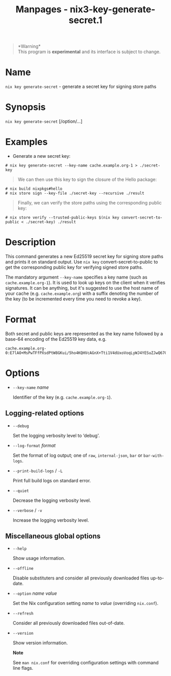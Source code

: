 #+TITLE: Manpages - nix3-key-generate-secret.1
#+begin_quote
*Warning*\\
This program is *experimental* and its interface is subject to change.

#+end_quote

* Name
=nix key generate-secret= - generate a secret key for signing store
paths

* Synopsis
=nix key generate-secret= [/option/...]

* Examples
- Generate a new secret key:

#+begin_example
# nix key generate-secret --key-name cache.example.org-1 > ./secret-key
#+end_example

#+begin_quote
We can then use this key to sign the closure of the Hello package:

#+end_quote

#+begin_example
# nix build nixpkgs#hello
# nix store sign --key-file ./secret-key --recursive ./result
#+end_example

#+begin_quote
Finally, we can verify the store paths using the corresponding public
key:

#+end_quote

#+begin_example
# nix store verify --trusted-public-keys $(nix key convert-secret-to-public < ./secret-key) ./result
#+end_example

* Description
This command generates a new Ed25519 secret key for signing store paths
and prints it on standard output. Use =nix key= convert-secret-to-public
to get the corresponding public key for verifying signed store paths.

The mandatory argument =--key-name= specifies a key name (such as
=cache.example.org-1=). It is used to look up keys on the client when it
verifies signatures. It can be anything, but it's suggested to use the
host name of your cache (e.g. =cache.example.org=) with a suffix
denoting the number of the key (to be incremented every time you need to
revoke a key).

* Format
Both secret and public keys are represented as the key name followed by
a base-64 encoding of the Ed25519 key data, e.g.

#+begin_example
cache.example.org-0:E7lAO+MsPwTFfPXsdPtW8GKui/5ho4KQHVcAGnX+Tti1V4dUxoVoqLyWJ4YESuZJwQ67GVIksDt47og+tPVUZw==
#+end_example

* Options
- =--key-name= /name/

  Identifier of the key (e.g. =cache.example.org-1=).

** Logging-related options
- =--debug=

  Set the logging verbosity level to ‘debug'.

- =--log-format= /format/

  Set the format of log output; one of =raw=, =internal-json=, =bar= or
  =bar-with-logs=.

- =--print-build-logs= / =-L=

  Print full build logs on standard error.

- =--quiet=

  Decrease the logging verbosity level.

- =--verbose= / =-v=

  Increase the logging verbosity level.

** Miscellaneous global options
- =--help=

  Show usage information.

- =--offline=

  Disable substituters and consider all previously downloaded files
  up-to-date.

- =--option= /name/ /value/

  Set the Nix configuration setting /name/ to /value/ (overriding
  =nix.conf=).

- =--refresh=

  Consider all previously downloaded files out-of-date.

- =--version=

  Show version information.

  *Note*

  See =man nix.conf= for overriding configuration settings with command
  line flags.
